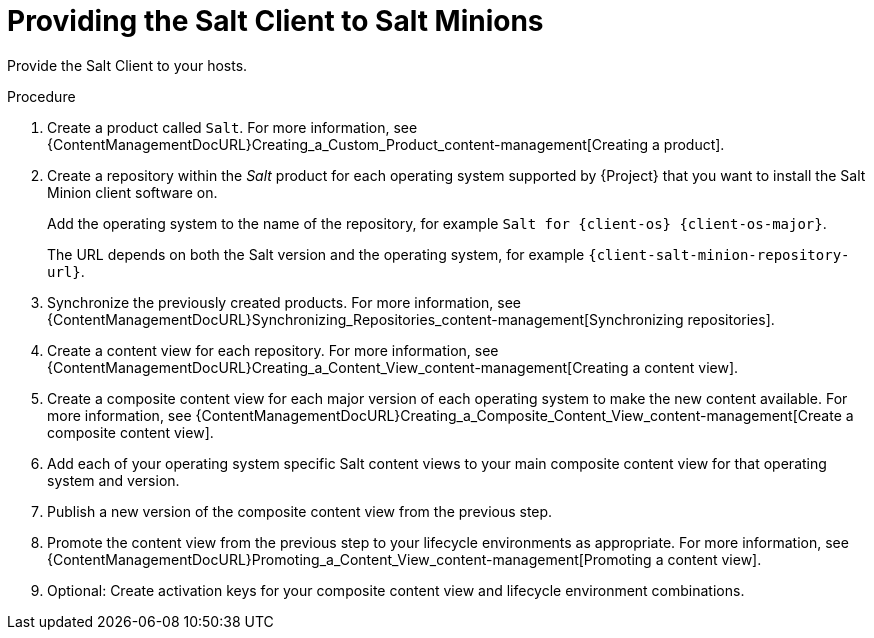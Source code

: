 :_mod-docs-content-type: PROCEDURE

[id="Providing_the_Salt_Client_to_Salt_Minions_{context}"]
= Providing the Salt Client to Salt Minions

Provide the Salt Client to your hosts.

.Procedure
ifdef::suse_linux_enterprise_server[]
* Salt minions are part of the default {client-os} repositories.
endif::[]
ifndef::suse_linux_enterprise_server[]
. Create a product called `Salt`.
For more information, see {ContentManagementDocURL}Creating_a_Custom_Product_content-management[Creating a product].
. Create a repository within the _Salt_ product for each operating system supported by {Project} that you want to install the Salt Minion client software on.
ifdef::client-content-apt[]
For more information, see {ContentManagementDocURL}Adding_Custom_Deb_Repositories_content-management[Adding Deb repositories].
endif::[]
ifdef::client-content-dnf[]
For more information, see {ContentManagementDocURL}Adding_Custom_RPM_Repositories_content-management[Adding RPM repositories].
endif::[]
+
Add the operating system to the name of the repository, for example `Salt for {client-os} {client-os-major}`.
+
The URL depends on both the Salt version and the operating system, for example `{client-salt-minion-repository-url}`.
ifdef::katello[]
For hosts running {DL}, use `https://packages.broadcom.com/artifactory/saltproject-deb` as upstream URL.
endif::[]
. Synchronize the previously created products.
For more information, see {ContentManagementDocURL}Synchronizing_Repositories_content-management[Synchronizing repositories].
. Create a content view for each repository.
For more information, see {ContentManagementDocURL}Creating_a_Content_View_content-management[Creating a content view].
. Create a composite content view for each major version of each operating system to make the new content available.
For more information, see {ContentManagementDocURL}Creating_a_Composite_Content_View_content-management[Create a composite content view].
. Add each of your operating system specific Salt content views to your main composite content view for that operating system and version.
. Publish a new version of the composite content view from the previous step.
. Promote the content view from the previous step to your lifecycle environments as appropriate.
For more information, see {ContentManagementDocURL}Promoting_a_Content_View_content-management[Promoting a content view].
. Optional: Create activation keys for your composite content view and lifecycle environment combinations.
endif::[]
